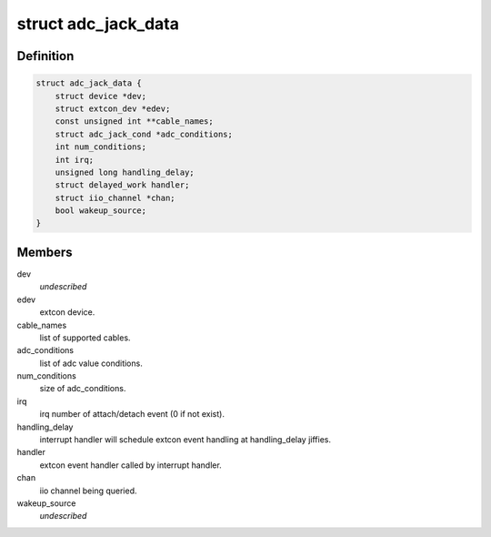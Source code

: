 .. -*- coding: utf-8; mode: rst -*-
.. src-file: drivers/extcon/extcon-adc-jack.c

.. _`adc_jack_data`:

struct adc_jack_data
====================

.. c:type:: struct adc_jack_data

    internal data for adc_jack device driver

.. _`adc_jack_data.definition`:

Definition
----------

.. code-block:: c

    struct adc_jack_data {
        struct device *dev;
        struct extcon_dev *edev;
        const unsigned int **cable_names;
        struct adc_jack_cond *adc_conditions;
        int num_conditions;
        int irq;
        unsigned long handling_delay;
        struct delayed_work handler;
        struct iio_channel *chan;
        bool wakeup_source;
    }

.. _`adc_jack_data.members`:

Members
-------

dev
    *undescribed*

edev
    extcon device.

cable_names
    list of supported cables.

adc_conditions
    list of adc value conditions.

num_conditions
    size of adc_conditions.

irq
    irq number of attach/detach event (0 if not exist).

handling_delay
    interrupt handler will schedule extcon event
    handling at handling_delay jiffies.

handler
    extcon event handler called by interrupt handler.

chan
    iio channel being queried.

wakeup_source
    *undescribed*

.. This file was automatic generated / don't edit.

